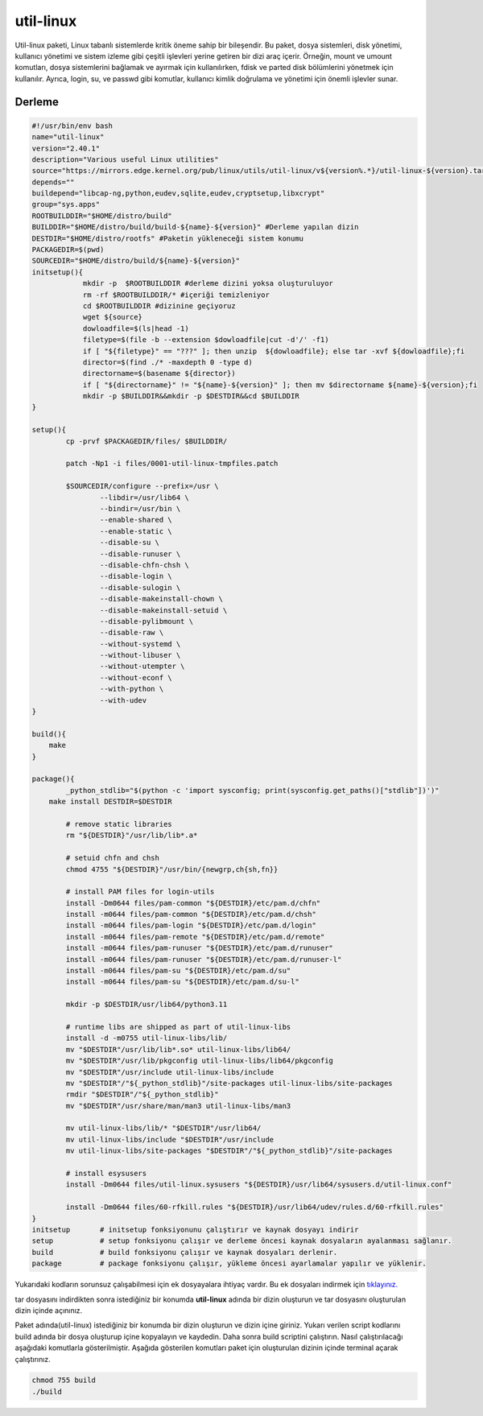 util-linux
++++++++++

Util-linux paketi, Linux tabanlı sistemlerde kritik öneme sahip bir bileşendir. Bu paket, dosya sistemleri, disk yönetimi, kullanıcı yönetimi ve sistem izleme gibi çeşitli işlevleri yerine getiren bir dizi araç içerir. Örneğin, mount ve umount komutları, dosya sistemlerini bağlamak ve ayırmak için kullanılırken, fdisk ve parted disk bölümlerini yönetmek için kullanılır. Ayrıca, login, su, ve passwd gibi komutlar, kullanıcı kimlik doğrulama ve yönetimi için önemli işlevler sunar.

Derleme
--------

.. code-block:: shell
	
	#!/usr/bin/env bash
	name="util-linux"
	version="2.40.1"
	description="Various useful Linux utilities"
	source="https://mirrors.edge.kernel.org/pub/linux/utils/util-linux/v${version%.*}/util-linux-${version}.tar.gz"
	depends=""
	buildepend="libcap-ng,python,eudev,sqlite,eudev,cryptsetup,libxcrypt"
	group="sys.apps"
	ROOTBUILDDIR="$HOME/distro/build"
	BUILDDIR="$HOME/distro/build/build-${name}-${version}" #Derleme yapılan dizin
	DESTDIR="$HOME/distro/rootfs" #Paketin yükleneceği sistem konumu
	PACKAGEDIR=$(pwd)
	SOURCEDIR="$HOME/distro/build/${name}-${version}"
	initsetup(){
		    mkdir -p  $ROOTBUILDDIR #derleme dizini yoksa oluşturuluyor
		    rm -rf $ROOTBUILDDIR/* #içeriği temizleniyor
		    cd $ROOTBUILDDIR #dizinine geçiyoruz
		    wget ${source}
		    dowloadfile=$(ls|head -1)
		    filetype=$(file -b --extension $dowloadfile|cut -d'/' -f1)
		    if [ "${filetype}" == "???" ]; then unzip  ${dowloadfile}; else tar -xvf ${dowloadfile};fi
		    director=$(find ./* -maxdepth 0 -type d)
		    directorname=$(basename ${director})
		    if [ "${directorname}" != "${name}-${version}" ]; then mv $directorname ${name}-${version};fi
		    mkdir -p $BUILDDIR&&mkdir -p $DESTDIR&&cd $BUILDDIR
	}

	setup(){
		cp -prvf $PACKAGEDIR/files/ $BUILDDIR/
		
		patch -Np1 -i files/0001-util-linux-tmpfiles.patch
	   
		$SOURCEDIR/configure --prefix=/usr \
			--libdir=/usr/lib64 \
			--bindir=/usr/bin \
			--enable-shared \
			--enable-static \
			--disable-su \
			--disable-runuser \
			--disable-chfn-chsh \
			--disable-login \
			--disable-sulogin \
			--disable-makeinstall-chown \
			--disable-makeinstall-setuid \
			--disable-pylibmount \
			--disable-raw \
			--without-systemd \
			--without-libuser \
			--without-utempter \
			--without-econf \
			--with-python \
			--with-udev
	}

	build(){
	    make
	}
	
	package(){
		_python_stdlib="$(python -c 'import sysconfig; print(sysconfig.get_paths()["stdlib"])')"
	    make install DESTDIR=$DESTDIR
	    
		# remove static libraries
		rm "${DESTDIR}"/usr/lib/lib*.a*

		# setuid chfn and chsh
		chmod 4755 "${DESTDIR}"/usr/bin/{newgrp,ch{sh,fn}}

		# install PAM files for login-utils
		install -Dm0644 files/pam-common "${DESTDIR}/etc/pam.d/chfn"
		install -m0644 files/pam-common "${DESTDIR}/etc/pam.d/chsh"
		install -m0644 files/pam-login "${DESTDIR}/etc/pam.d/login"
		install -m0644 files/pam-remote "${DESTDIR}/etc/pam.d/remote"
		install -m0644 files/pam-runuser "${DESTDIR}/etc/pam.d/runuser"
		install -m0644 files/pam-runuser "${DESTDIR}/etc/pam.d/runuser-l"
		install -m0644 files/pam-su "${DESTDIR}/etc/pam.d/su"
		install -m0644 files/pam-su "${DESTDIR}/etc/pam.d/su-l"

		mkdir -p $DESTDIR/usr/lib64/python3.11

		# runtime libs are shipped as part of util-linux-libs
		install -d -m0755 util-linux-libs/lib/
		mv "$DESTDIR"/usr/lib/lib*.so* util-linux-libs/lib64/
		mv "$DESTDIR"/usr/lib/pkgconfig util-linux-libs/lib64/pkgconfig
		mv "$DESTDIR"/usr/include util-linux-libs/include
		mv "$DESTDIR"/"${_python_stdlib}"/site-packages util-linux-libs/site-packages
		rmdir "$DESTDIR"/"${_python_stdlib}"
		mv "$DESTDIR"/usr/share/man/man3 util-linux-libs/man3

		mv util-linux-libs/lib/* "$DESTDIR"/usr/lib64/
		mv util-linux-libs/include "$DESTDIR"/usr/include
		mv util-linux-libs/site-packages "$DESTDIR"/"${_python_stdlib}"/site-packages

		# install esysusers
		install -Dm0644 files/util-linux.sysusers "${DESTDIR}/usr/lib64/sysusers.d/util-linux.conf"

		install -Dm0644 files/60-rfkill.rules "${DESTDIR}/usr/lib64/udev/rules.d/60-rfkill.rules"
	}
	initsetup       # initsetup fonksiyonunu çalıştırır ve kaynak dosyayı indirir
	setup           # setup fonksiyonu çalışır ve derleme öncesi kaynak dosyaların ayalanması sağlanır.
	build           # build fonksiyonu çalışır ve kaynak dosyaları derlenir.
	package         # package fonksiyonu çalışır, yükleme öncesi ayarlamalar yapılır ve yüklenir.

Yukarıdaki kodların sorunsuz çalışabilmesi için ek dosyayalara ihtiyaç vardır. Bu ek dosyaları indirmek için `tıklayınız. <https://kendilinuxunuyap.github.io/_static/files/util-linux/files.tar>`_

tar dosyasını indirdikten sonra istediğiniz bir konumda **util-linux** adında bir dizin oluşturun ve tar dosyasını oluşturulan dizin içinde açınınız.


Paket adında(util-linux) istediğiniz bir konumda bir dizin oluşturun ve dizin içine giriniz. Yukarı verilen script kodlarını build adında bir dosya oluşturup içine kopyalayın ve kaydedin. Daha sonra build scriptini çalıştırın. Nasıl çalıştırılacağı aşağıdaki komutlarla gösterilmiştir. Aşağıda gösterilen komutları paket için oluşturulan dizinin içinde terminal açarak çalıştırınız.


.. code-block:: shell
	
	chmod 755 build
	./build
  
.. raw:: pdf

   PageBreak



